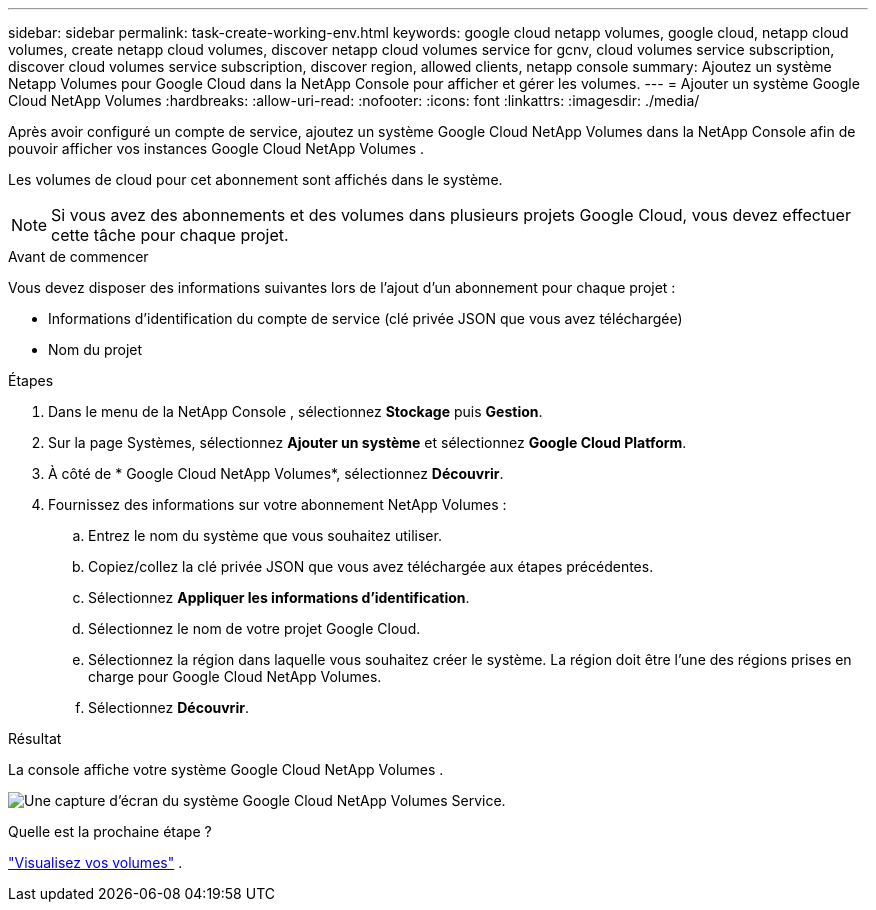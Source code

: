 ---
sidebar: sidebar 
permalink: task-create-working-env.html 
keywords: google cloud netapp volumes, google cloud, netapp cloud volumes, create netapp cloud volumes, discover netapp cloud volumes service for gcnv, cloud volumes service subscription, discover cloud volumes service subscription, discover region, allowed clients, netapp console 
summary: Ajoutez un système Netapp Volumes pour Google Cloud dans la NetApp Console pour afficher et gérer les volumes. 
---
= Ajouter un système Google Cloud NetApp Volumes
:hardbreaks:
:allow-uri-read: 
:nofooter: 
:icons: font
:linkattrs: 
:imagesdir: ./media/


[role="lead"]
Après avoir configuré un compte de service, ajoutez un système Google Cloud NetApp Volumes dans la NetApp Console afin de pouvoir afficher vos instances Google Cloud NetApp Volumes .

Les volumes de cloud pour cet abonnement sont affichés dans le système.


NOTE: Si vous avez des abonnements et des volumes dans plusieurs projets Google Cloud, vous devez effectuer cette tâche pour chaque projet.

.Avant de commencer
Vous devez disposer des informations suivantes lors de l'ajout d'un abonnement pour chaque projet :

* Informations d'identification du compte de service (clé privée JSON que vous avez téléchargée)
* Nom du projet


.Étapes
. Dans le menu de la NetApp Console , sélectionnez *Stockage* puis *Gestion*.
. Sur la page Systèmes, sélectionnez *Ajouter un système* et sélectionnez *Google Cloud Platform*.
. À côté de * Google Cloud NetApp Volumes*, sélectionnez *Découvrir*.
. Fournissez des informations sur votre abonnement NetApp Volumes :
+
.. Entrez le nom du système que vous souhaitez utiliser.
.. Copiez/collez la clé privée JSON que vous avez téléchargée aux étapes précédentes.
.. Sélectionnez *Appliquer les informations d'identification*.
.. Sélectionnez le nom de votre projet Google Cloud.
.. Sélectionnez la région dans laquelle vous souhaitez créer le système.  La région doit être l’une des régions prises en charge pour Google Cloud NetApp Volumes.
.. Sélectionnez *Découvrir*.




.Résultat
La console affiche votre système Google Cloud NetApp Volumes .

image:screenshot_gcnv_environment.png["Une capture d'écran du système Google Cloud NetApp Volumes Service."]

.Quelle est la prochaine étape ?
link:task-manage-volumes.html["Visualisez vos volumes"] .
